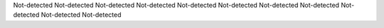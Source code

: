 Not-detected
Not-detected
Not-detected
Not-detected
Not-detected
Not-detected
Not-detected
Not-detected
Not-detected
Not-detected
Not-detected
